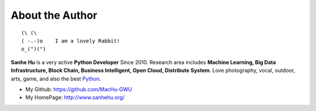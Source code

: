 .. _about_author:

About the Author
------------------------------------------------------------------------------
::

   (\ (\
   ( -.-)o    I am a lovely Rabbit!
   o_(")(")

**Sanhe Hu** is a very active **Python Developer** Since 2010. Research area includes **Machine Learning, Big Data Infrastructure, Block Chain, Business Intelligent, Open Cloud, Distribute System**. Love photography, vocal, outdoor, arts, game, and also the best `Python <https://www.python.org/>`_.

- My Github: https://github.com/MacHu-GWU
- My HomePage: http://www.sanhehu.org/
